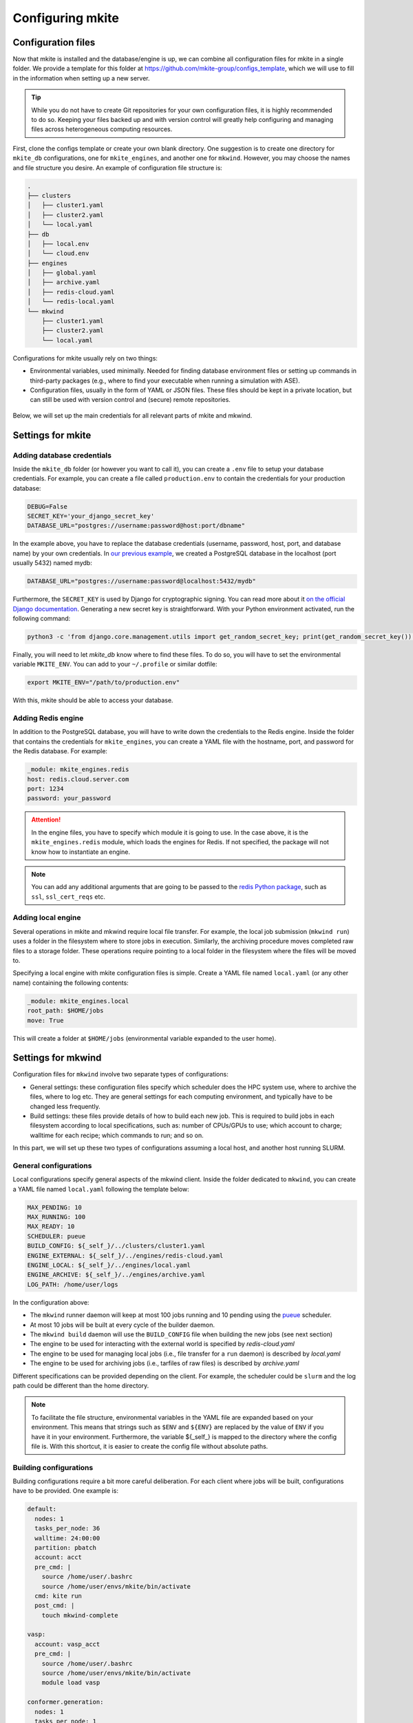 =================
Configuring mkite
=================

Configuration files
-------------------

Now that mkite is installed and the database/engine is up, we can combine all configuration files for mkite in a single folder. We provide a template for this folder at https://github.com/mkite-group/configs_template, which we will use to fill in the information when setting up a new server.

.. tip::

   While you do not have to create Git repositories for your own configuration files, it is highly recommended to do so. Keeping your files backed up and with version control will greatly help configuring and managing files across heterogeneous computing resources.

First, clone the configs template or create your own blank directory. 
One suggestion is to create one directory for ``mkite_db`` configurations, one for ``mkite_engines``, and another one for ``mkwind``. 
However, you may choose the names and file structure you desire.
An example of configuration file structure is:

.. code-block:: bash

    .
    ├── clusters
    │   ├── cluster1.yaml
    │   ├── cluster2.yaml
    │   └── local.yaml
    ├── db
    │   ├── local.env
    │   └── cloud.env
    ├── engines
    │   ├── global.yaml
    │   ├── archive.yaml
    │   ├── redis-cloud.yaml
    │   └── redis-local.yaml
    └── mkwind
        ├── cluster1.yaml
        ├── cluster2.yaml
        └── local.yaml

Configurations for mkite usually rely on two things:

- Environmental variables, used minimally. Needed for finding database environment files or setting up commands in third-party packages (e.g., where to find your executable when running a simulation with ASE).
- Configuration files, usually in the form of YAML or JSON files. These files should be kept in a private location, but can still be used with version control and (secure) remote repositories.

.. figure:: _img/configs.svg
    :align: center
    :alt: illustration of configuration files for mkite
    :class: figtextwidth
    :width: 80%

Below, we will set up the main credentials for all relevant parts of mkite and mkwind.

Settings for mkite
------------------

Adding database credentials
^^^^^^^^^^^^^^^^^^^^^^^^^^^

Inside the ``mkite_db`` folder (or however you want to call it), you can create a ``.env`` file to setup your database credentials. For example, you can create a file called ``production.env`` to contain the credentials for your production database:

.. code-block:: bash

    DEBUG=False
    SECRET_KEY='your_django_secret_key'
    DATABASE_URL="postgres://username:password@host:port/dbname"

In the example above, you have to replace the database credentials (username, password, host, port, and database name) by your own credentials. In `our previous example <postgres>`_, we created a PostgreSQL database in the localhost (port usually 5432) named mydb:

.. code-block:: bash

    DATABASE_URL="postgres://username:password@localhost:5432/mydb"

Furthermore, the ``SECRET_KEY`` is used by Django for cryptographic signing. You can read more about it `on the official Django documentation <https://docs.djangoproject.com/en/4.0/ref/settings/#std:setting-SECRET_KEY>`_. Generating a new secret key is straightforward. With your Python environment activated, run the following command:

.. code-block:: bash

    python3 -c 'from django.core.management.utils import get_random_secret_key; print(get_random_secret_key())'

Finally, you will need to let `mkite_db` know where to find these files. To do so, you will have to set the environmental variable ``MKITE_ENV``. You can add to your ``~/.profile`` or similar dotfile:

.. code-block:: bash

   export MKITE_ENV="/path/to/production.env"

With this, mkite should be able to access your database.

Adding Redis engine
^^^^^^^^^^^^^^^^^^^

In addition to the PostgreSQL database, you will have to write down the credentials to the Redis engine. Inside the folder that contains the credentials for ``mkite_engines``, you can create a YAML file with the hostname, port, and password for the Redis database. For example:

.. code-block:: yaml

    _module: mkite_engines.redis
    host: redis.cloud.server.com
    port: 1234
    password: your_password

.. attention::

   In the engine files, you have to specify which module it is going to use.
   In the case above, it is the ``mkite_engines.redis`` module, which loads the engines for Redis.
   If not specified, the package will not know how to instantiate an engine.

.. note::
    You can add any additional arguments that are going to be passed to the `redis Python package <https://github.com/redis/redis-py>`_, such as ``ssl``, ``ssl_cert_reqs`` etc.

Adding local engine
^^^^^^^^^^^^^^^^^^^

Several operations in mkite and mkwind require local file transfer.
For example, the local job submission (``mkwind run``) uses a folder in the filesystem where to store jobs in execution.
Similarly, the archiving procedure moves completed raw files to a storage folder.
These operations require pointing to a local folder in the filesystem where the files will be moved to.

Specifying a local engine with mkite configuration files is simple.
Create a YAML file named ``local.yaml`` (or any other name) containing the following contents:

.. code-block:: yaml

    _module: mkite_engines.local
    root_path: $HOME/jobs
    move: True

This will create a folder at ``$HOME/jobs`` (environmental variable expanded to the user home).

Settings for mkwind
-------------------

Configuration files for ``mkwind`` involve two separate types of configurations:

- General settings: these configuration files specify which scheduler does the HPC system use, where to archive the files, where to log etc. They are general settings for each computing environment, and typically have to be changed less frequently.
- Build settings: these files provide details of how to build each new job. This is required to build jobs in each filesystem according to local specifications, such as: number of CPUs/GPUs to use; which account to charge; walltime for each recipe; which commands to run; and so on.

In this part, we will set up these two types of configurations assuming a local host, and another host running SLURM.

General configurations
^^^^^^^^^^^^^^^^^^^^^^

Local configurations specify general aspects of the mkwind client. Inside the folder dedicated to ``mkwind``, you can create a YAML file named ``local.yaml`` following the template below:

.. code-block:: yaml

   MAX_PENDING: 10
   MAX_RUNNING: 100
   MAX_READY: 10
   SCHEDULER: pueue
   BUILD_CONFIG: ${_self_}/../clusters/cluster1.yaml
   ENGINE_EXTERNAL: ${_self_}/../engines/redis-cloud.yaml
   ENGINE_LOCAL: ${_self_}/../engines/local.yaml
   ENGINE_ARCHIVE: ${_self_}/../engines/archive.yaml
   LOG_PATH: /home/user/logs

In the configuration above:

- The ``mkwind`` runner daemon will keep at most 100 jobs running and 10 pending using the `pueue <https://github.com/Nukesor/pueue>`_ scheduler. 
- At most 10 jobs will be built at every cycle of the builder daemon.
- The ``mkwind build`` daemon will use the ``BUILD_CONFIG`` file when building the new jobs (see next section)
- The engine to be used for interacting with the external world is specified by `redis-cloud.yaml`
- The engine to be used for managing local jobs (i.e., file transfer for a ``run`` daemon) is described by `local.yaml`
- The engine to be used for archiving jobs (i.e., tarfiles of raw files) is described by `archive.yaml`

Different specifications can be provided depending on the client. For example, the scheduler could be ``slurm`` and the log path could be different than the home directory.

.. note::

   To facilitate the file structure, environmental variables in the YAML file are expanded based on your environment.
   This means that strings such as ``$ENV`` and ``${ENV}`` are replaced by the value of ``ENV`` if you have it in your environment.
   Furthermore, the variable ${_self_} is mapped to the directory where the config file is.
   With this shortcut, it is easier to create the config file without absolute paths.

Building configurations
^^^^^^^^^^^^^^^^^^^^^^^

Building configurations require a bit more careful deliberation. For each client where jobs will be built, configurations have to be provided. One example is:

.. code-block:: yaml

    default:
      nodes: 1
      tasks_per_node: 36
      walltime: 24:00:00
      partition: pbatch
      account: acct
      pre_cmd: |
        source /home/user/.bashrc
        source /home/user/envs/mkite/bin/activate
      cmd: kite run
      post_cmd: |
        touch mkwind-complete

    vasp:
      account: vasp_acct
      pre_cmd: |
        source /home/user/.bashrc
        source /home/user/envs/mkite/bin/activate
        module load vasp

    conformer.generation:
      nodes: 1
      tasks_per_node: 1
      walltime: 30:00
      partition: pdebug
      cmd: kite run

In the configuration above, jobs will be run with the default settings (1 node, 36 tasks/node etc). However, depending on the recipe, it is possible to specify different accounts and partitions. For example, recipes starting with ``vasp`` will use the ``vasp_acct`` account instead of the default ``acct``, but still use 36 tasks/node. On the other hand, the ``conformer.generation`` recipe will use only one node, one task per node, and 30 min of walltime on the ``pdebug`` partition.

For a complete description of all settings and overwriting defaults, please check the advanced guide.
